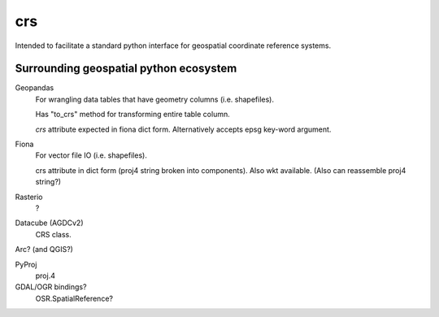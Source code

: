 crs
===

Intended to facilitate a standard python interface for geospatial coordinate 
reference systems.

Surrounding geospatial python ecosystem
---------------------------------------

Geopandas
    For wrangling data tables that have geometry columns (i.e. shapefiles).

    Has "to_crs" method for transforming entire table column.

    `crs` attribute expected in fiona dict form. 
    Alternatively accepts epsg key-word argument.


Fiona
    For vector file IO (i.e. shapefiles).

    crs attribute in dict form (proj4 string broken into components).
    Also wkt available.
    (Also can reassemble proj4 string?)

Rasterio
    ?

Datacube (AGDCv2)
    CRS class.


Arc? (and QGIS?)

PyProj
    proj.4

GDAL/OGR bindings? 
    OSR.SpatialReference?
